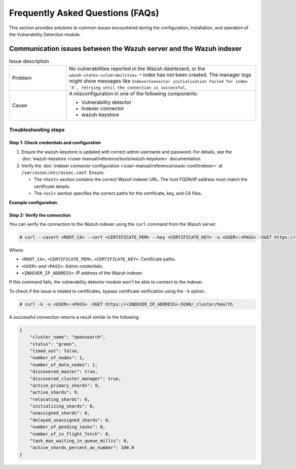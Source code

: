 .. Copyright (C) 2015, Wazuh, Inc.

.. meta::
   :description: Learn how to solve common issues with the Vulnerability Detection module in this section of the documentation.

Frequently Asked Questions (FAQs)
=================================

This section provides solutions to common issues encountered during the configuration, installation, and operation of the Vulnerability Detection module.

Communication issues between the Wazuh server and the Wazuh indexer
-------------------------------------------------------------------

.. list-table:: Issue description
   :widths: 15 50

   *  -  Problem
      -  No vulnerabilities reported in the Wazuh dashboard, or the ``wazuh-states-vulnerabilities-*`` index has not been created. The manager logs might show messages like ``IndexerConnector initialization failed for index 'X', retrying until the connection is successful``.
   *  -  Cause
      -  A misconfiguration in one of the following components:

         -  Vulnerability detector
         -  Indexer connector
         -  wazuh-keystore

Troubleshooting steps
^^^^^^^^^^^^^^^^^^^^^

Step 1: Check credentials and configuration
~~~~~~~~~~~~~~~~~~~~~~~~~~~~~~~~~~~~~~~~~~~

#. Ensure the wazuh-keystore is updated with correct admin username and password. For details, see the :doc:`wazuh-keystore </user-manual/reference/tools/wazuh-keystore>` documentation.
#. Verify the :doc:`indexer connector configuration </user-manual/reference/ossec-conf/indexer>` at ``/var/ossec/etc/ossec.conf``. Ensure:

   -  The ``<host>`` section contains the correct Wazuh indexer URL. The host FQDN/IP address must match the certificate details.
   -  The ``<ssl>`` section specifies the correct paths for the certificate, key, and CA files.

**Example configuration**:

.. code-block:: xml
   :emphasize-lines: 4,8,10,11

   <indexer>
     <enabled>yes</enabled>
     <hosts>
       <host>https://0.0.0.0:9200</host>
     </hosts>
     <ssl>
       <certificate_authorities>
         <ca>/etc/filebeat/certs/root-ca.pem</ca>
       </certificate_authorities>
       <certificate>/etc/filebeat/certs/filebeat.pem</certificate>
       <key>/etc/filebeat/certs/filebeat-key.pem</key>
     </ssl>
   </indexer>

Step 2: Verify the connection
~~~~~~~~~~~~~~~~~~~~~~~~~~~~~

You can verify the connection to the Wazuh indexer using the ``curl`` command from the Wazuh server.

.. code-block:: console

   # curl --cacert <ROOT_CA> --cert <CERTIFICATE_PEM> --key <CERTIFICATE_KEY> -u <USER>:<PASS> -XGET https://<INDEXER_IP_ADDRESS>:9200/_cluster/health

Where:

-  ``<ROOT_CA>``, ``<CERTIFICATE_PEM>``, ``<CERTIFICATE_KEY>``: Certificate paths.
-  ``<USER>`` and ``<PASS>``: Admin credentials.
-  ``<INDEXER_IP_ADDRESS>``: IP address of the Wazuh indexer.

If this command fails, the vulnerability detector module won't be able to connect to the indexer.

To check if the issue is related to certificates, bypass certificate verification using the ``-k`` option:

.. code-block:: console

   # curl -k -u <USER>:<PASS> -XGET https://<INDEXER_IP_ADDRESS>:9200/_cluster/health

A successful connection returns a result similar to the following:

.. code-block:: json

   {
       "cluster_name": "opensearch",
       "status": "green",
       "timed_out": false,
       "number_of_nodes": 1,
       "number_of_data_nodes": 1,
       "discovered_master": true,
       "discovered_cluster_manager": true,
       "active_primary_shards": 9,
       "active_shards": 9,
       "relocating_shards": 0,
       "initializing_shards": 0,
       "unassigned_shards": 0,
       "delayed_unassigned_shards": 0,
       "number_of_pending_tasks": 0,
       "number_of_in_flight_fetch": 0,
       "task_max_waiting_in_queue_millis": 0,
       "active_shards_percent_as_number": 100.0
   }
